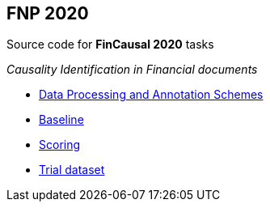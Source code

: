 FNP 2020  
--------

Source code for *FinCausal 2020* tasks

_Causality Identification in Financial documents_

* link:AnnotationScheme.pdf[Data Processing and Annotation Schemes]
* link:baseline/README.adoc[Baseline]
* link:scoring/README.adoc[Scoring]
* link:data/README.adoc[Trial dataset]
